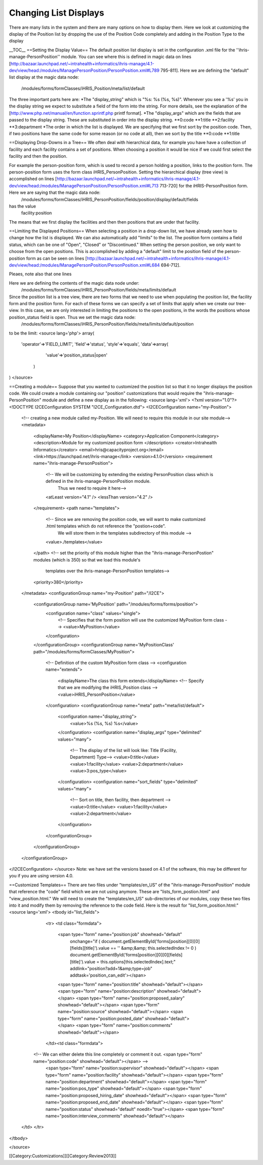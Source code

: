 Changing List Displays
======================

There are many lists in the system and there are many options on how to display them.  Here we look at customizing the display of the Position list by dropping the use of the Position Code completely and adding in the Position Type to the display

__TOC__
==Setting the Display Value==
The default position list display is set in the configuration .xml file for the ''ihris-manage-PersonPosition'' module.  You can see where this is defined in magic data on lines [http://bazaar.launchpad.net/~intrahealth+informatics/ihris-manage/4.1-dev/view/head:/modules/ManagePersonPosition/PersonPosition.xml#L789 795-811].  Here we are defining the "default" list display at the magic data node:
 /modules/forms/formClasses/iHRIS_Position/meta/list/default
The three important parts here are:
*The "display_string" which is "%s: %s (%s, %s)".   Whenever you see a '%s' you in the display string we expect to substitute a field of the form into the string.  For more details, see the explanation of the [http://www.php.net/manual/en/function.sprintf.php printf format].
*The "display_args" which are the fields that are passed to the display string.  These are substituted in order into the display string.
**0:code
**1:title
**2:facility
**3:department
*The order in which the list is displayed.   We are specifying that we first sort by the position code. Then, if two positions have the same code for some reason (or no code at all), then we sort by the title
**0:code
**1:title


==Displaying Drop-Downs in a Tree==
We often deal with hierarchical data, for example you have have a collection of facility and each facility contains a set of positions.   When choosing a position it would be nice if we could first select the facility and then the position.  

For example the person-position form, which is used to record a person holding a position, links to the position form.  The person-position form uses the form class iHRIS_PersonPosition.  Setting the hierarchical display (tree view) is accomplished on lines [http://bazaar.launchpad.net/~intrahealth+informatics/ihris-manage/4.1-dev/view/head:/modules/ManagePersonPosition/PersonPosition.xml#L713 713-720] for the iHRIS-PersonPosition form.  Here we are saying that the magic data node:
 /modules/forms/formClasses/iHRIS_PersonPosition/fields/position/display/default/fields
has the value
 facility:position
The means that we first display the facilities and then then positions that are under that facility.


==Limiting the Displayed Positions==
When selecting a position in a drop-down list, we have already seen how to change how the list is displayed.  We can also automatically add "limits" to the list.    The position form contains a field status, which can be one of "Open", "Closed" or "Discontinued."  When setting the person position, we only want to choose from the open positions.  This is accomplished by adding a "default" limit to the position field of the person-position form as can be seen on lines [http://bazaar.launchpad.net/~intrahealth+informatics/ihris-manage/4.1-dev/view/head:/modules/ManagePersonPosition/PersonPosition.xml#L684 694-712].  

Pleaes, note also that one lines 

Here we are defining the contents of the magic data node under:
 /modules/forms/formClasses/iHRIS_PersonPosition/fields/meta/limits/default
Since the position list is a tree view, there are two forms that we need to use when populating the position list, the facility form and the position form.  For each of these forms we can specify a set of limits that apply when we create our tree-view.  In this case, we are only interested in limiting the positions to the open positions, in the words the positions whose position_status field is open.  Thus we set the magic data node:
   /modules/forms/formClasses/iHRIS_PersonPosition/fields/meta/limits/default/position
to be the limit:
<source lang='php'>
array(  
 'operator'=>'FIELD_LIMIT',
 'field'=>'status',
 'style'=>'equals',
 'data'=>array(
    'value'=>'position_status|open'
  )
)
</source>

==Creating a module==
Suppose that you wanted to customized the position list so that it no longer displays the position code.   We could create a module containing our "position" customizations that would require the "ihris-manage-PersonPosition" module and define a new display as in the following:
<source lang='xml'>
<?xml version="1.0"?>
<!DOCTYPE I2CEConfiguration SYSTEM "I2CE_Configuration.dtd">
<I2CEConfiguration name="my-Position">
  <!-- creating a new module called my-Position.  We will need to require this module in our site module-->
  <metadata>
    <displayName>My Position</displayName>
    <category>Application Component</category>
    <description>Module for my customized position form </description>
    <creator>Intrahealth Informatics</creator>
    <email>hris@capacityproject.org</email>
    <link>https://launchpad.net/ihris-manage</link>
    <version>4.1.0</version>
    <requirement name="ihris-manage-PersonPosition">
      <!-- We will be customizing by extending the existing PersonPosition class which is defined in the ihris-manage-PersonPosition module.  
           Thus we need  to require it here-->
      <atLeast version="4.1" />
      <lessThan version="4.2" />
    </requirement>
    <path name="templates">
      <!-- Since we are removing the position code, we will want to make customized .html templates which do not reference the "postion+code".  
           We will store them in the templates subdirectory of this module -->
      <value>./templates</value>
    </path>
    <!-- set the priority of this module higher than the "ihris-manage-PersonPostion" modules (which is 350) so that we load this module's 
         templates over the ihris-manage-PersonPosition templates-->
    <priority>380</priority>
  </metadata>
  <configurationGroup name="my-Position" path="/I2CE">
     <configurationGroup name='MyPosition' path="/modules/forms/forms/position">
          <configuration name="class" values="single">
            <!-- Specifies that the form position will use the customized MyPosition form class -->
            <value>MyPosition</value>
          </configuration>
     </configurationGroup>
     <configurationGroup name='MyPositionClass' path="/modules/forms/formClasses/MyPosition">
          <!-- Definition of the custom MyPosition form class -->
          <configuration name="extends">
            <displayName>The class this form extends</displayName>
            <!-- Specify that we are modifying the iHRIS_Position class -->
            <value>iHRIS_PersonPosition</value>
          </configuration>
          <configurationGroup name="meta" path="meta/list/default">
            <configuration name="display_string">
              <value>%s (%s, %s) %s</value>
            </configuration>
            <configuration name="display_args" type="delimited" values="many">
              <!-- The display of the list will look like:  Title (Facility, Department) Type-->
              <value>0:title</value>
              <value>1:facility</value>
              <value>2:department</value>
              <value>3:pos_type</value>
            </configuration>
            <configuration name="sort_fields" type="delimited" values="many">
              <!-- Sort on title, then facility, then department -->
              <value>0:title</value>
              <value>1:facility</value>
              <value>2:department</value>
            </configuration>
          </configurationGroup>
     </configurationGroup>
  </configurationGroup>
</I2CEConfiguration>
</source>
Note:  we have set the versions based on 4.1 of the software, this may be different for you if you are using version 4.0.

==Customized Templates==
There are two files under "templates/en_US" of the "ihris-manage-PersonPosition" module that reference the "code" field which we are not using anymore.  These are "lists_form_postion.html" and "view_position.html."   We will need to create the "templates/en_US" sub-directories of our modules, copy these two files into it and  modify them by removing the reference to the code field.  Here is the result for "list_form_position.html:"
<source lang='xml'>
<tbody id="list_fields">
        <tr>
        <td class="formdata">
                <span type="form" name="position:job" showhead="default" 
                        onchange="if ( document.getElementById('forms[position][0][0][fields][title]').value == '' &amp;&amp; this.selectedIndex != 0 ) document.getElementById('forms[position][0][0][fields][title]').value = this.options[this.selectedIndex].text;" 
                        addlink="position?add=1&amp;type=job" addtask='position_can_edit'></span>
                <span type="form" name="position:title" showhead="default"></span>
                <span type="form" name="position:description" showhead="default"></span>
                <span type="form" name="position:proposed_salary" showhead="default"></span>
                <span type="form" name="position:source" showhead="default"></span>
                <span type="form" name="position:posted_date" showhead="default"></span>
                <span type="form" name="position:comments" showhead="default"></span>
        </td><td class="formdata">
       <!-- We can either delete this line completely or comment it out.  <span type="form" name="position:code" showhead="default"></span> -->
                <span type="form" name="position:supervisor" showhead="default"></span>
                <span type="form" name="position:facility" showhead="default"></span>
                <span type="form" name="position:department" showhead="default"></span>
                <span type="form" name="position:pos_type" showhead="default"></span>
                <span type="form" name="position:proposed_hiring_date" showhead="default"></span>
                <span type="form" name="position:proposed_end_date" showhead="default"></span>
                <span type="form" name="position:status" showhead="default" noedit="true"></span>
                <span type="form" name="position:interview_comments" showhead="default"></span>
    </td>
    </tr>
</tbody>

</source>

[[Category:Customizations]][[Category:Review2013]]
